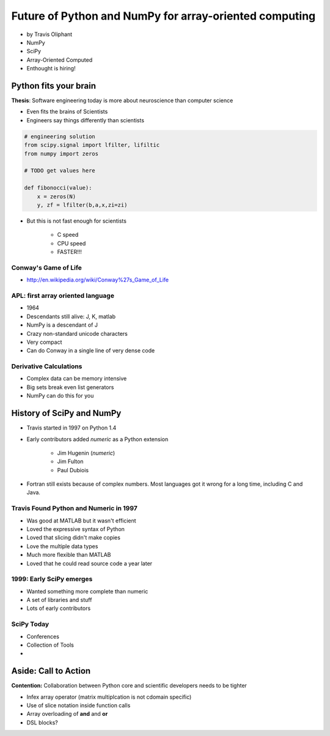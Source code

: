 ========================================================
Future of Python and NumPy for array-oriented computing
========================================================

* by Travis Oliphant

* NumPy
* SciPy
* Array-Oriented Computed
* Enthought is hiring!

Python fits your brain
========================

**Thesis**: Software engineering today is more about neuroscience than computer science

* Even fits the brains of Scientists
* Engineers say things differently than scientists

.. sourcecode:: python

    # engineering solution
    from scipy.signal import lfilter, lifiltic
    from numpy import zeros

    # TODO get values here

    def fibonocci(value):
        x = zeros(N)
        y, zf = lfilter(b,a,x,zi=zi)
        
* But this is not fast enough for scientists

    * C speed
    * CPU speed
    * FASTER!!!
        
Conway's Game of Life
----------------------

* http://en.wikipedia.org/wiki/Conway%27s_Game_of_Life


APL: first array oriented language
--------------------------------------------

* 1964
* Descendants still alive: J, K, matlab
* NumPy is a descendant of J
* Crazy non-standard unicode characters
* Very compact
* Can do Conway in a single line of very dense code

Derivative Calculations
------------------------

* Complex data can be memory intensive
* Big sets break even list generators
* NumPy can do this for you

History of SciPy and NumPy
===========================

* Travis started in 1997 on Python 1.4
* Early contributors added `numeric` as a Python extension

    * Jim Hugenin (`numeric`)
    * Jim Fulton
    * Paul Dubiois

* Fortran still exists because of complex numbers. Most languages got it wrong for a long time, including C and Java.


Travis Found Python and Numeric in 1997
------------------------------------------

* Was good at MATLAB but it wasn't efficient
* Loved the expressive syntax of Python
* Loved that slicing didn't make copies
* Love the multiple data types
* Much more flexible than MATLAB
* Loved that he could read source code a year later

1999: Early SciPy emerges
------------------------------

* Wanted something more complete than numeric
* A set of libraries and stuff
* Lots of early contributors

SciPy Today
------------

* Conferences
* Collection of Tools
* 






Aside: Call to Action
===========================

**Contention:** Collaboration between Python core and scientific developers needs to be tighter

* Infex array operator (matrix multiplcation is not cdomain specific)
* Use of slice notation inside function calls
* Array overloading of **and** and **or**
* DSL blocks?
